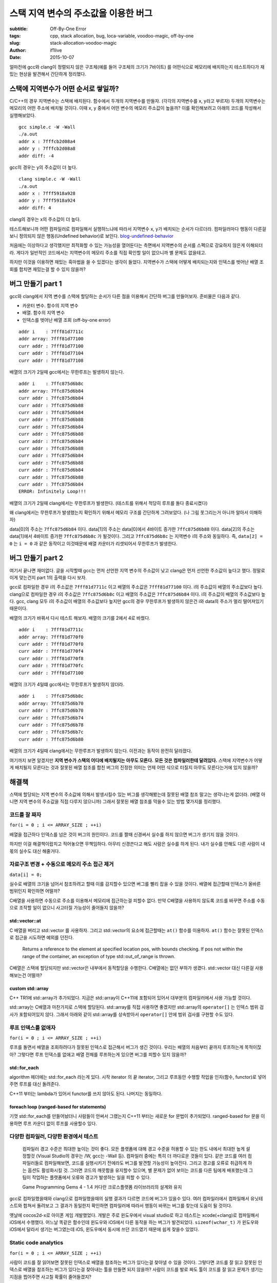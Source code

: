 스택 지역 변수의 주소값을 이용한 버그
=====================================

:subtitle: Off-By-One Error
:tags: cpp, stack allocation, bug, loca-variable, voodoo-magic, off-by-one
:slug: stack-allocation-voodoo-magic
:author: if1live
:date: 2015-10-07

.. _so-basic: http://stackoverflow.com/questions/1102049/order-of-local-variable-allocation-on-the-stack
.. _so-bound-array: http://stackoverflow.com/questions/8181887/bound-checking-of-stdarray-in-debug-version-of-gcc
.. _cppref-vector-at: http://en.cppreference.com/w/cpp/container/vector/at
.. _blog-undefined-behavior: http://story.wisedog.net/tag/%EC%A0%95%EC%9D%98%EB%90%98%EC%A7%80-%EC%95%8A%EC%9D%80-%ED%96%89%EB%8F%99/

얼마전에 gcc와 clang이 정렬되지 않은 구조체(예를 들어 구조체의 크기가 7바이트)
를 어떤식으로 메모리에 배치하는지 테스트하다가 재밌는 현상을 발견해서 간단하게 정리했다.

스택에 지역변수가 어떤 순서로 쌓일까?
-------------------------------------

C/C++의 경우 지역변수는 스택에 배치된다.
함수에서 두개의 지역변수를 만들자. (각각의 지역변수를 x, y라고 부르자)
두개의 지역변수는 메모리의 어떤 주소에 배치될 것이다.
이때 x, y 중에서 어떤 변수의 메모리 주소값이 높을까?
이를 확인해보려고 아래의 코드를 작성해서 실행해보았다.

..  code-include:: stack-allocation-voodoo-magic/simple.c
	:lexer: c
	:encoding: utf-8
	:tab-width: 2

::

	gcc simple.c -W -Wall
	./a.out
	addr x : 7fffcb2d08a4
	addr y : 7fffcb2d08a8
	addr diff: -4

gcc의 경우는 y의 주소값이 더 높다.

::

	clang simple.c -W -Wall
	./a.out
	addr x : 7fff5918a928
	addr y : 7fff5918a924
	addr diff: 4

clang의 경우는 x의 주소값이 더 높다.

테스트해보니까 어떤 컴파일러로 컴파일해서 실행하느냐에 따라서 지역변수 x, y가 배치되는 순서가 다르더라.
컴파일러마다 행동이 다른걸 보니 정의되지 않은 행동(Undefined behavior)로 보인다. blog-undefined-behavior_

처음에는 이상하다고 생각했지만 최적화할 수 있는 가능성을 열어둔다는 측면에서 지역변수의 순서를 스펙으로 강요하지 않은게 이해되더라. 게다가 일반적인 코드에서는 지역변수의 메모리 주소를 직접 확인할 일이 없으니까 별 문제도 없을테고.

하지만 이것을 이용하면 재밌는 흑마법을 쓸 수 있겠다는 생각이 들었다.
지역변수가 스택에 어떻게 배치되는지와 인덱스를 벗어난 배열 조회를 합치면 재밌는걸 할 수 있지 않을까?

버그 만들기 part 1
------------------

gcc와 clang에서 지역 변수를 스택에 할당하는 순서가 다른 점을 이용해서 간단하 버그를 만들어보자.
준비물은 다음과 같다.

* 카운터 변수. 함수의 지역 변수
* 배열. 함수의 지역 변수
* 인덱스를 벗어난 배열 조회 (off-by-one error)

..  code-include:: stack-allocation-voodoo-magic/inf_loop_bug.c
	:lexer: c
	:encoding: utf-8
	:tab-width: 2
	:start-line: 4
	:end-line: 25

::

	addr i    : 7fff81d7711c
	addr array: 7fff81d77100
	curr addr : 7fff81d77100
	curr addr : 7fff81d77104
	curr addr : 7fff81d77108

배열의 크기가 2일때 gcc에서는 무한루프는 발생하지 않는다.

::

	addr i    : 7ffc875d6b8c
	addr array: 7ffc875d6b84
	curr addr : 7ffc875d6b84
	curr addr : 7ffc875d6b88
	curr addr : 7ffc875d6b84
	curr addr : 7ffc875d6b88
	curr addr : 7ffc875d6b84
	curr addr : 7ffc875d6b88
	curr addr : 7ffc875d6b84
	curr addr : 7ffc875d6b88
	curr addr : 7ffc875d6b84
	curr addr : 7ffc875d6b88
	curr addr : 7ffc875d6b84
	curr addr : 7ffc875d6b88
	curr addr : 7ffc875d6b84
	ERROR: Infinitely Loop!!!

배열의 크기가 2일때 clang에서는 무한루프가 발생한다.
(테스트를 위해서 적당히 루프를 돌다 종료시켰다)


..  image:: {filename}../static/stack-allocation-voodoo-magic/bug-mem-addr-clang.png
	:alt: gcc memory address

왜 clang에서는 무한루프가 발생했는지 확인하기 위해서 메모리 구조를 간단하게 그려보았다.
(나 그림 못그리는거 아니까 알아서 이해하자)

data[0]의 주소는 ``7ffc875d6b84`` 이다.
data[1]의 주소는 data[0]에서 4바이트 증가한 ``7ffc875d6b88`` 이다.
data[2]의 주소는 data[1]에서 4바이트 증가한 ``7ffc875d6b8c`` 가 될것이다.
그리고 ``7ffc875d6b8c`` 는 지역변수 i의 주소와 동일하다.
즉, ``data[2] = 0`` 는 ``i = 0`` 과 같은 동작이고 이것때문에 배열 카운터가 리셋되어서 무한루프가 발생한다.


버그 만들기 part 2
------------------

여기서 끝나면 재미없다.
글을 시작할때 gcc는 먼저 선언한 지역 변수의 주소값이 낮고 clang은 먼저 선언한 주소값이 높다고 했다.
정말로 이게 맞는건지 part 1의 출력을 다시 보자.

gcc로 컴파일한 경우 i의 주소값은 ``7fff81d7711c`` 이고 배열의 주소값은 ``7fff81d77100`` 이다.
i의 주소값이 배열의 주소값보다 높다.
clang으로 컴파일한 경우 i의 주소값은 ``7ffc875d6b8c`` 이고 배열의 주소값은 ``7ffc875d6b84`` 이다.
i의 주소값이 배열의 주소값보다 높다.
gcc, clang 모두 i의 주소값이 배열의 주소값보다 높지만 gcc의 경우 무한루프가 발생하지 않은건 i와 data의 주소가 멀리 떨어져있기 때문이다.

배열의 크기가 바꿔서 다시 테스트 해보자. 배열의 크기를 2에서 4로 바꿨다.

..  code-include:: stack-allocation-voodoo-magic/inf_loop_bug.c
	:lexer: c
	:encoding: utf-8
	:tab-width: 2
	:start-line: 26
	:end-line: 48

::

	addr i    : 7fff81d7711c
	addr array: 7fff81d770f0
	curr addr : 7fff81d770f0
	curr addr : 7fff81d770f4
	curr addr : 7fff81d770f8
	curr addr : 7fff81d770fc
	curr addr : 7fff81d77100

배열의 크기가 4일떄 gcc에서는 무한루프가 발생하지 않더라.

::

	addr i    : 7ffc875d6b8c
	addr array: 7ffc875d6b70
	curr addr : 7ffc875d6b70
	curr addr : 7ffc875d6b74
	curr addr : 7ffc875d6b78
	curr addr : 7ffc875d6b7c
	curr addr : 7ffc875d6b80

배열의 크기가 4일때 clang에서는 무한루프가 발생하지 않는다.
이전과는 동작이 완전히 달라졌다.


여기까지 보면 알겠지만 **지역 변수가 스택의 어디에 배치될지는 아무도 모른다.**
**모든 것은 컴파일러한테 달려있다.**
스택에 지역변수가 어떻게 배치될지 모른다는 것과 잘못된 배열 참조를 합친 버그의 진정한 의미는 언제 어떤 식으로 터질지 아무도 모른다는거에 있지 않을까?


해결책
------

스택에 할당되는 지역 변수의 주소값에 의해서 발생시킬수 있는 버그를 생각해봤는데
잘못된 배열 참조 말고는 생각나는게 없더라. (배열 아니면 지역 변수의 주소값을 직접 다루지 않으니까)
그래서 잘못된 배열 참조를 막을수 있는 방법 몇가지를 정리했다.

코드를 잘 짜자
##############

``for(i = 0 ; i <= ARRAY_SIZE ; ++i)``

배열을 접근하다 인덱스를 넘은 것이 버그의 원인이다.
코드를 짤때 신경써서 실수를 하지 않으면 버그가 생기지 않을 것이다.

하지만 이걸 해결책이랍치고 적어놓으면 무책임하다.
아무리 신경쓴다고 해도 사람은 실수를 하게 된다.
내가 실수를 안해도 다른 사람이 내 몫의 실수도 대신 해줄거다.

자료구조 변경 + 수동으로 메모리 주소 접근 제거
##############################################

``data[i] = 0;``

실수로 배열의 크기을 넘어서 참조하려고 할때 이를 감지할수 있으면 버그를 빨리 잡을 수 있을 것이다.
배열에 접근할때 인덱스가 올바른 범위인지 확인하면 어떨까?

C배열을 사용하면 수동으로 주소를 이용해서 메모리에 접근하는걸 피할수 없다.
만약 C배열을 사용하지 않도록 코드를 바꾸면 주소를 수동으로 조작할 일이 없으니 사고터질 가능성이 줄어들지 않을까?

std::vector::at
@@@@@@@@@@@@@@@

C 배열을 버리고 std::vector 를 사용하자.
그리고 std::vector의 요소에 접근할때는 ``at()`` 함수를 이용하자.
``at()`` 함수는 잘못된 인덱스로 접근을 시도하면 예외를 던진다.

..

	Returns a reference to the element at specified location pos, with bounds checking.
	If pos not within the range of the container, an exception of type std::out_of_range is thrown.

..  code-include:: stack-allocation-voodoo-magic/use_vector.cpp
	:lexer: cpp
	:encoding: utf-8
	:tab-width: 2

C배열은 스택에 할당되지만 std::vector은 내부에서 동적할당을 수행한다.
C배열에는 없던 부하가 생겼다. std::vector 대신 다른걸 사용해보는건 어떨까?

custom std::array
@@@@@@@@@@@@@@@@@

C++ TR1에 std::array가 추가되었다.
지금은 std::array이 C++11에 포함되어 있어서 대부분의 컴파일러에서 사용 가능할 것이다.

std::array는 C배열과 마찬가지로 스택에 할당된다.
std::array를 직접 사용하면 좋겠지만 std::array의 ``operator[]`` 는 인덱스 범위 검사가 포함되어있지 않다. 그래서 아래와 같이 std::array를 상속받아서 ``operator[]`` 안에 범위 검사를 구현할 수도 있다.

..  code-include:: stack-allocation-voodoo-magic/custom_array.cpp
	:lexer: cpp
	:encoding: utf-8
	:tab-width: 2

루프 인덱스를 없애자
####################

``for(i = 0 ; i <= ARRAY_SIZE ; ++i)``

루프를 돌면서 배열을 조회하려다가 잘못된 인덱스로 접근해서 버그가 생긴 것이다.
우리는 배열의 처음부터 끝까지 루프하는게 목적이잖아?
그렇다면 루프 인덱스를 없애고 배열 전체를 루프하는게 있으면 버그를 피할수 있지 않을까?

std::for_each
@@@@@@@@@@@@@

algorithm 헤더에는 std::for_each 라는게 있다.
시작 iterator 의 끝 iterator, 그리고 루프동안 수행할 작업을 인자(함수, functor)로 넣어주면 루프를 대신 돌려준다.

..  code-include:: stack-allocation-voodoo-magic/for_each_functor.cpp
	:lexer: cpp
	:encoding: utf-8
	:tab-width: 2


C++11 부터는 lambda가 있어서 functor를 쓰지 않아도 된다.
나머지는 동일하다.

..  code-include:: stack-allocation-voodoo-magic/for_each_lambda.cpp
	:lexer: cpp
	:encoding: utf-8
	:tab-width: 2

foreach loop (ranged-based for statements)
@@@@@@@@@@@@@@@@@@@@@@@@@@@@@@@@@@@@@@@@@@

기껏 std::for_each를 만들어놨더니 사람들이 안써서 그랬는지 C++11 부터는 새로운 for 문법이 추가되었다.
ranged-based for 문을 이용하면 루프 카운더 없이 루프를 사용할수 있다.

..  code-include:: stack-allocation-voodoo-magic/enhanced_for_loop.cpp
	:lexer: cpp
	:encoding: utf-8
	:tab-width: 2

다양한 컴파일러, 다양한 환경에서 테스트
#######################################

..

	컴파일러 경고 수준은 최대한 높이는 것이 좋다.
	모든 플랫폼에 대해 경고 수준을 허용할 수 있는 한도 내에서 최대한 높게 설정할것
	(Visual Studio의 경우는 /W, gcc는 -Wall 등).
	컴파일러 중에는 특히 더 까다로운 것들이 있다.
	같은 코드를 여러 컴파일러들로 컴파일해보면, 코드를 실행시키기 전에라도 버그를 발견할 가능성이 높아진다.
	그리고 경고를 오류로 취급하게 하는 옵션도 활성화시킬 것.
	그러면 코드의 깨끗함을 유지할수 있으며,
	별 문제가 없어 보이는 코드를 다른 팀에게 배포했는데 그 팀이 작업하는 플랫폼에서 오류와 경고가 발생하는 일을 피할 수 있다.
	
	Game Programming Gems 4 - 1.4 커다란 크로스플랫폼 라이브러리의 설계와 유지

gcc로 컴파일했을때와 clang으로 컴파일했을때의 실행 결과가 다르면 코드에 버그가 있을수 있다.
여러 컴파일러에서 컴파일해서 유닛테스트와 합쳐서 돌려보고 그 결과가 동일한지 확인하면 컴파일러에 따라서 행동이 바뀌는 버그를 찾는데 도움이 될 것이다.

옛날에 cocos2d-x로 아이폰 게임 개발했었다.
개발은 주로 윈도우에서 visual studio로 하고 테스트는 xcode(+clang)로 컴파일해서 iOS에서 수행했다.
어느날 똑같은 함수인데 윈도우와 iOS에서 다른 동작을 하는 버그가 발견되었다.
``sizeof(wchar_t)`` 가 윈도우와 iOS에서 달라서 생기는 버그였는데 iOS, 윈도우에서 동시에 쓰던 코드였기 때문에 쉽게 찾을수 있었다.


Static code analytics
#####################

``for(i = 0 ; i <= ARRAY_SIZE ; ++i)``

사람이 코드를 잘 읽어보면 잘못된 인덱스로 배열을 참조하는 버그가 있다는걸 찾아낼 수 있을 것이다.
그렇다면 코드를 잘 읽고 잘못된 인덱스로 배열을 참조하는 버그가 있다는걸 찾아내는 툴을 만들면 되지 않을까?
사람이 코드를 발로 짜도 툴이 코드를 잘 읽고 문제가 생기는 지점을 찝어주면 사고칠 확률이 줄어들겠지?

이런 기능이 정적 코드 분석(Static code analysis)이고
이런 기능을 하는게 코드 정적 분석기(Static code analyzer)이다.

컨셉은 단순하지만 제대로 구현하는건 그렇지 않다.
몇가지 코드 정적 분석툴을 이용해서 위의 잘못된 인덱스로 배열을 접근하는 코드를 검사해보았다.
cppcheck, splint는 이 버그를 잡아내지 못했다.

실망하기는 이르다. 위의 버그를 잡아낼수 있는 정적 분석 도구가 세상에 없는건 아니다.
`Gimpel Software <http://www.gimpel.com/>`_ 에서 개발한 ``FlexeLint for C/C++`` 를 이용하면 위의 버그를 잡아낸다.

..  image:: {filename}../static/stack-allocation-voodoo-magic/static-analyzer.png
	:alt: C++ static analyzer sample

Links
-----
* stack overflow: Order of local variable allocation on the stack : so-basic_
* stack overflow: Bound checking of std::array in “Debug” version of G : so-bound-array_
* cppreference std::vector::at : cppref-vector-at_

Environment
-----------

본문에 나오는 코드를 테스트한 환경이다.
다른 환경에서 테스트했을때도 같은 결과가 나온다는 보장이 없으니 참고용으로 적어둔다.

clang 3.4
#########

::

	$ clang --version
	Ubuntu clang version 3.4-1ubuntu3 (tags/RELEASE_34/final) (based on LLVM 3.4)
	Target: x86_64-pc-linux-gnu

gcc 4.8.4
#########

::

	$ gcc --version
	gcc (Ubuntu 4.8.4-2ubuntu1~14.04) 4.8.4
	
